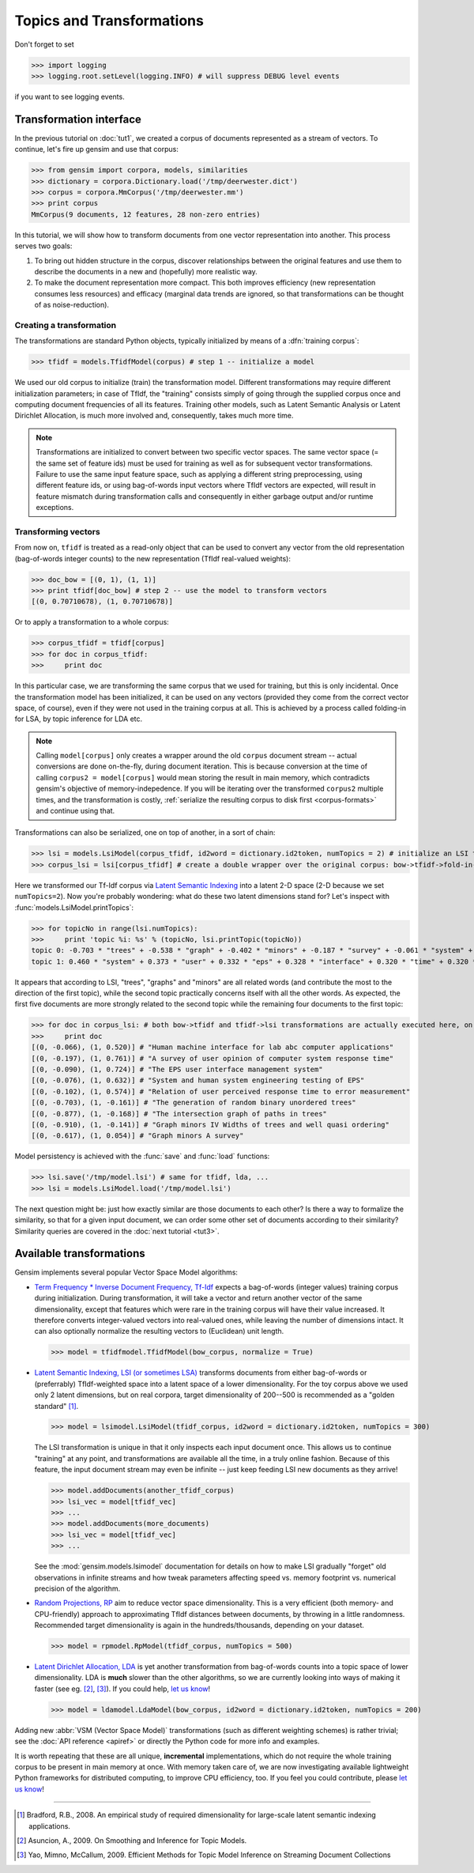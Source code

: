 .. _tut2:

Topics and Transformations
===========================


Don't forget to set

>>> import logging
>>> logging.root.setLevel(logging.INFO) # will suppress DEBUG level events

if you want to see logging events.

Transformation interface
--------------------------

In the previous tutorial on :doc:`tut1`, we created a corpus of documents represented
as a stream of vectors. To continue, let's fire up gensim and use that corpus:

>>> from gensim import corpora, models, similarities
>>> dictionary = corpora.Dictionary.load('/tmp/deerwester.dict')
>>> corpus = corpora.MmCorpus('/tmp/deerwester.mm')
>>> print corpus
MmCorpus(9 documents, 12 features, 28 non-zero entries)

In this tutorial, we will show how to transform documents from one vector representation
into another. This process serves two goals:

1. To bring out hidden structure in the corpus, discover relationships between
   the original features and use them to describe the documents in a new and 
   (hopefully) more realistic way.
2. To make the document representation more compact. This both improves efficiency
   (new representation consumes less resources) and efficacy (marginal data 
   trends are ignored, so that transformations can be thought of as noise-reduction). 

Creating a transformation
++++++++++++++++++++++++++

The transformations are standard Python objects, typically initialized by means of 
a :dfn:`training corpus`:

>>> tfidf = models.TfidfModel(corpus) # step 1 -- initialize a model

We used our old corpus to initialize (train) the transformation model. Different
transformations may require different initialization parameters; in case of TfIdf, the 
"training" consists simply of going through the supplied corpus once and computing document frequencies
of all its features. Training other models, such as Latent Semantic Analysis or Latent Dirichlet
Allocation, is much more involved and, consequently, takes much more time.

.. note::

  Transformations are initialized to convert between two specific vector 
  spaces. The same vector space (= the same set of feature ids) must be used for training 
  as well as for subsequent vector transformations. Failure to use the same input 
  feature space, such as applying a different string preprocessing, using different 
  feature ids, or using bag-of-words input vectors where TfIdf vectors are expected, will 
  result in feature mismatch during transformation calls and consequently in either 
  garbage output and/or runtime exceptions.


Transforming vectors
+++++++++++++++++++++

From now on, ``tfidf`` is treated as a read-only object that can be used to convert 
any vector from the old representation (bag-of-words integer counts) to the new representation
(TfIdf real-valued weights):

>>> doc_bow = [(0, 1), (1, 1)]
>>> print tfidf[doc_bow] # step 2 -- use the model to transform vectors
[(0, 0.70710678), (1, 0.70710678)]

Or to apply a transformation to a whole corpus:

>>> corpus_tfidf = tfidf[corpus]
>>> for doc in corpus_tfidf:
>>>     print doc

In this particular case, we are transforming the same corpus that we used 
for training, but this is only incidental. Once the transformation model has been initialized,
it can be used on any vectors (provided they come from the correct vector space, of course),
even if they were not used in the training corpus at all. This is achieved by a process called
folding-in for LSA, by topic inference for LDA etc.

.. note::
  Calling ``model[corpus]`` only creates a wrapper around the old ``corpus``
  document stream -- actual conversions are done on-the-fly, during document iteration. 
  This is because conversion at the time of calling ``corpus2 = model[corpus]`` would mean
  storing the result in main memory, which contradicts gensim's objective of memory-indepedence.
  If you will be iterating over the transformed ``corpus2`` multiple times, and the 
  transformation is costly, :ref:`serialize the resulting corpus to disk first <corpus-formats>` and continue
  using that.

Transformations can also be serialized, one on top of another, in a sort of chain:

>>> lsi = models.LsiModel(corpus_tfidf, id2word = dictionary.id2token, numTopics = 2) # initialize an LSI transformation
>>> corpus_lsi = lsi[corpus_tfidf] # create a double wrapper over the original corpus: bow->tfidf->fold-in-lsi

Here we transformed our Tf-Idf corpus via `Latent Semantic Indexing <http://en.wikipedia.org/wiki/Latent_semantic_indexing>`_
into a latent 2-D space (2-D because we set ``numTopics=2``). Now you're probably wondering: what do these two latent 
dimensions stand for? Let's inspect with :func:`models.LsiModel.printTopics`:

>>> for topicNo in range(lsi.numTopics):
>>>     print 'topic %i: %s' % (topicNo, lsi.printTopic(topicNo))
topic 0: -0.703 * "trees" + -0.538 * "graph" + -0.402 * "minors" + -0.187 * "survey" + -0.061 * "system" + -0.060 * "time" + -0.060 * "response" + -0.058 * "user" + -0.049 * "computer" + -0.035 * "interface" + -0.035 * "eps" + -0.030 * "human"
topic 1: 0.460 * "system" + 0.373 * "user" + 0.332 * "eps" + 0.328 * "interface" + 0.320 * "time" + 0.320 * "response" + 0.293 * "computer" + 0.280 * "human" + 0.171 * "survey" + -0.161 * "trees" + -0.076 * "graph" + -0.029 * "minors"

It appears that according to LSI, "trees", "graphs" and "minors" are all related 
words (and contribute the most to the direction of the first topic), while the 
second topic practically concerns itself with all the other words. As expected, 
the first five documents are more strongly related to the second topic while the 
remaining four documents to the first topic:

>>> for doc in corpus_lsi: # both bow->tfidf and tfidf->lsi transformations are actually executed here, on the fly
>>>     print doc
[(0, -0.066), (1, 0.520)] # "Human machine interface for lab abc computer applications"
[(0, -0.197), (1, 0.761)] # "A survey of user opinion of computer system response time"
[(0, -0.090), (1, 0.724)] # "The EPS user interface management system"
[(0, -0.076), (1, 0.632)] # "System and human system engineering testing of EPS"
[(0, -0.102), (1, 0.574)] # "Relation of user perceived response time to error measurement"
[(0, -0.703), (1, -0.161)] # "The generation of random binary unordered trees"
[(0, -0.877), (1, -0.168)] # "The intersection graph of paths in trees"
[(0, -0.910), (1, -0.141)] # "Graph minors IV Widths of trees and well quasi ordering"
[(0, -0.617), (1, 0.054)] # "Graph minors A survey"


Model persistency is achieved with the :func:`save` and :func:`load` functions:

>>> lsi.save('/tmp/model.lsi') # same for tfidf, lda, ...
>>> lsi = models.LsiModel.load('/tmp/model.lsi')


The next question might be: just how exactly similar are those documents to each other?
Is there a way to formalize the similarity, so that for a given input document, we can
order some other set of documents according to their similarity? Similarity queries
are covered in the :doc:`next tutorial <tut3>`.

Available transformations
--------------------------

Gensim implements several popular Vector Space Model algorithms:

* `Term Frequency * Inverse Document Frequency, Tf-Idf <http://en.wikipedia.org/wiki/Tf%E2%80%93idf>`_
  expects a bag-of-words (integer values) training corpus during initialization. 
  During transformation, it will take a vector and return another vector of the 
  same dimensionality, except that features which were rare in the training corpus 
  will have their value increased.
  It therefore converts integer-valued vectors into real-valued ones, while leaving 
  the number of dimensions intact. It can also optionally normalize the resulting
  vectors to (Euclidean) unit length.

  >>> model = tfidfmodel.TfidfModel(bow_corpus, normalize = True)

* `Latent Semantic Indexing, LSI (or sometimes LSA) <http://en.wikipedia.org/wiki/Latent_semantic_indexing>`_
  transforms documents from either bag-of-words or (preferrably) TfIdf-weighted space into
  a latent space of a lower dimensionality. For the toy corpus above we used only 
  2 latent dimensions, but on real corpora, target dimensionality of 200--500 is recommended
  as a "golden standard" [1]_.
  
  >>> model = lsimodel.LsiModel(tfidf_corpus, id2word = dictionary.id2token, numTopics = 300)

  The LSI transformation is unique in that it only inspects each input document
  once. This allows us to continue "training" at any point, and transformations are
  available all the time, in a truly online fashion. Because of this feature, the
  input document stream may even be infinite -- just keep feeding LSI new documents
  as they arrive!
  
  >>> model.addDocuments(another_tfidf_corpus)
  >>> lsi_vec = model[tfidf_vec]
  >>> ...
  >>> model.addDocuments(more_documents)
  >>> lsi_vec = model[tfidf_vec]
  >>> ...
  
  See the :mod:`gensim.models.lsimodel` documentation for details on how to make
  LSI gradually "forget" old observations in infinite streams and how tweak parameters
  affecting speed vs. memory footprint vs. numerical precision of the algorithm.

* `Random Projections, RP <http://www.cis.hut.fi/ella/publications/randproj_kdd.pdf>`_ aim to
  reduce vector space dimensionality. This is a very efficient (both memory- and
  CPU-friendly) approach to approximating TfIdf distances between documents, by throwing in a little randomness. 
  Recommended target dimensionality is again in the hundreds/thousands, depending on your dataset.

  >>> model = rpmodel.RpModel(tfidf_corpus, numTopics = 500)

* `Latent Dirichlet Allocation, LDA <http://en.wikipedia.org/wiki/Latent_Dirichlet_allocation>`_
  is yet another transformation from bag-of-words counts into a topic space of lower 
  dimensionality. LDA is **much** slower than the other algorithms,
  so we are currently looking into ways of making it faster (see eg. [2]_, [3]_). If you 
  could help, `let us know <mailto:radimrehurek@seznam.cz>`_!

  >>> model = ldamodel.LdaModel(bow_corpus, id2word = dictionary.id2token, numTopics = 200)

Adding new :abbr:`VSM (Vector Space Model)` transformations (such as different weighting schemes) is rather trivial;
see the :doc:`API reference <apiref>` or directly the Python code for more info and examples.

It is worth repeating that these are all unique, **incremental** implementations, 
which do not require the whole training corpus to be present in main memory at once.
With memory taken care of, we are now investigating available lightweight Python 
frameworks for distributed computing, to improve CPU efficiency, too. 
If you feel you could contribute, please `let us know <mailto:radimrehurek@seznam.cz>`_! 


------

.. [1] Bradford, R.B., 2008. An empirical study of required dimensionality for large-scale latent semantic indexing applications.

.. [2] Asuncion, A., 2009. On Smoothing and Inference for Topic Models.

.. [3] Yao, Mimno, McCallum, 2009. Efficient Methods for Topic Model Inference on Streaming Document Collections
